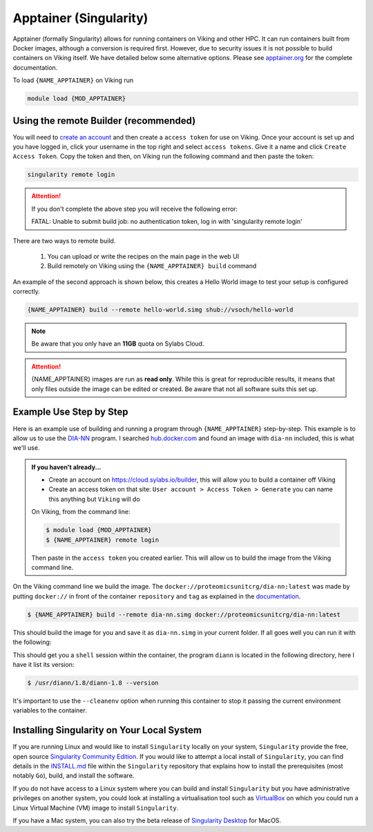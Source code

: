 Apptainer (Singularity)
=======================

Apptainer (formally Singularity) allows for running containers on Viking and other HPC. It can run containers built from Docker images, although a conversion is required first. However, due to security issues it is not possible to build containers on Viking itself.  We have detailed below some alternative options. Please see `apptainer.org <https://apptainer.org/docs/user/latest/>`_ for the complete documentation.

To load ``{NAME_APPTAINER}`` on Viking run

.. code-block:: console

    module load {MOD_APPTAINER}


Using the remote Builder (recommended)
--------------------------------------

You will need to `create an account <https://cloud.sylabs.io/builder>`_ and then create a ``access token`` for use on Viking. Once your account is set up and you have logged in, click your username in the top right and select ``access tokens``. Give it a name and click ``Create Access Token``. Copy the token and then, on Viking run the following command and then paste the token:

.. code-block:: console

    singularity remote login

.. attention::

    If you don't complete the above step you will receive the following error:

    FATAL:   Unable to submit build job: no authentication token, log in with 'singularity remote login'

..  FIXME: Is it worth including this first option? We seem to recommend remote building later on

There are two ways to remote build.  

    1. You can upload or write the recipes on the main page in the web UI
    2. Build remotely on Viking using the ``{NAME_APPTAINER} build`` command

An example of the second approach is shown below, this creates a Hello World image to test your setup is configured correctly.

.. code-block:: console

    {NAME_APPTAINER} build --remote hello-world.simg shub://vsoch/hello-world


.. note::

    Be aware that you only have an **11GB** quota on Sylabs Cloud.


.. attention::

    {NAME_APPTAINER} images are run as **read only**. While this is great for reproducible results, it means that only files outside the image can be edited or created. Be aware that not all software suits this set up.



Example Use Step by Step
------------------------

Here is an example use of building and running a program through ``{NAME_APPTAINER}`` step-by-step. This example is to allow us to use the `DIA-NN <https://github.com/vdemichev/DiaNN>`_ program. I searched `hub.docker.com <https://hub.docker.com/r/proteomicsunitcrg/dia-nn>`_ and found an image with ``dia-nn`` included, this is what we'll use.


.. admonition:: If you haven't already...

    - Create an account on `https://cloud.sylabs.io/builder <https://cloud.sylabs.io/builder>`_, this will allow you to build a container off Viking
    - Create an access token on that site: ``User account > Access Token > Generate`` you can name this anything but ``Viking`` will do


    On Viking, from the command line:

    .. code-block:: console

        $ module load {MOD_APPTAINER}
        $ {NAME_APPTAINER} remote login


    Then paste in the ``access token`` you created earlier. This will allow us to build the image from the Viking command line.


On the Viking command line we build the image. The ``docker://proteomicsunitcrg/dia-nn:latest`` was made by putting ``docker://`` in front of the container ``repository`` and ``tag`` as explained in the `documentation <https://apptainer.org/docs/user/main/docker_and_oci.html#public-containers>`_.

.. code-block:: console

    $ {NAME_APPTAINER} build --remote dia-nn.simg docker://proteomicsunitcrg/dia-nn:latest


This should build the image for you and save it as ``dia-nn.simg`` in your current folder. If all goes well you can run it with the following:

.. code-block:: console
    :caption: for this container we need to use the ``--cleanenv`` option

    $ {NAME_APPTAINER} shell --cleanenv dia-nn.simg


This should get you a ``shell`` session within the container, the program ``diann`` is located in the following directory, here I have it list its version:

.. code-block:: console

    $ /usr/diann/1.8/diann-1.8 --version


It's important to use the ``--cleanenv`` option when running this container to stop it passing the current environment variables to the container.


Installing Singularity on Your Local System
--------------------------------------------

If you are running Linux and would like to install ``Singularity`` locally on your system, ``Singularity`` provide the free, open source `Singularity Community Edition <https://github.com/sylabs/singularity>`_. 
If you would like to attempt a local install of ``Singularity``, you can find details in the `INSTALL.md <https://github.com/sylabs/singularity/blob/master/INSTALL.md>`_ file within the ``Singularity`` repository that explains how to install the prerequisites (most notably ``Go``), build, and install the software.

If you do not have access to a Linux system where you can build and install ``Singularity`` but you have administrative privileges on another system, you could look at installing a virtualisation tool such as `VirtualBox <https://www.virtualbox.org/>`_ on which you could run a Linux Virtual Machine (VM) image to install ``Singularity``.

If you have a Mac system, you can also try the beta release of `Singularity Desktop <https://docs.sylabs.io/guides/3.2/user-guide/installation.html#mac>`_ for MacOS.

